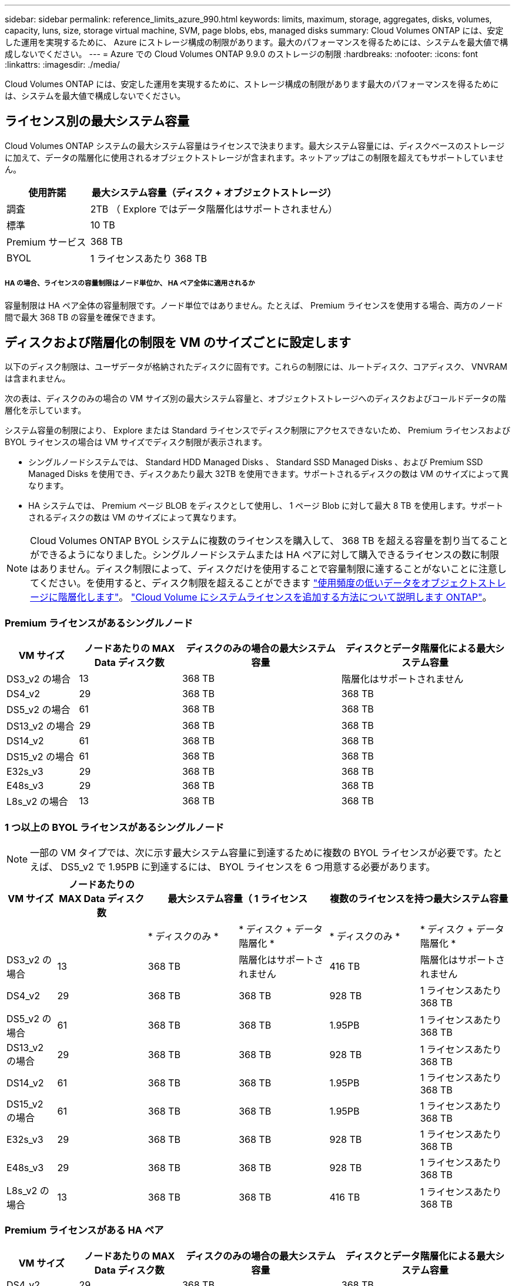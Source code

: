 ---
sidebar: sidebar 
permalink: reference_limits_azure_990.html 
keywords: limits, maximum, storage, aggregates, disks, volumes, capacity, luns, size, storage virtual machine, SVM, page blobs, ebs, managed disks 
summary: Cloud Volumes ONTAP には、安定した運用を実現するために、 Azure にストレージ構成の制限があります。最大のパフォーマンスを得るためには、システムを最大値で構成しないでください。 
---
= Azure での Cloud Volumes ONTAP 9.9.0 のストレージの制限
:hardbreaks:
:nofooter: 
:icons: font
:linkattrs: 
:imagesdir: ./media/


[role="lead"]
Cloud Volumes ONTAP には、安定した運用を実現するために、ストレージ構成の制限があります最大のパフォーマンスを得るためには、システムを最大値で構成しないでください。



== ライセンス別の最大システム容量

Cloud Volumes ONTAP システムの最大システム容量はライセンスで決まります。最大システム容量には、ディスクベースのストレージに加えて、データの階層化に使用されるオブジェクトストレージが含まれます。ネットアップはこの制限を超えてもサポートしていません。

[cols="25,75"]
|===
| 使用許諾 | 最大システム容量（ディスク + オブジェクトストレージ） 


| 調査 | 2TB （ Explore ではデータ階層化はサポートされません） 


| 標準 | 10 TB 


| Premium サービス | 368 TB 


| BYOL | 1 ライセンスあたり 368 TB 
|===


===== HA の場合、ライセンスの容量制限はノード単位か、 HA ペア全体に適用されるか

容量制限は HA ペア全体の容量制限です。ノード単位ではありません。たとえば、 Premium ライセンスを使用する場合、両方のノード間で最大 368 TB の容量を確保できます。



== ディスクおよび階層化の制限を VM のサイズごとに設定します

以下のディスク制限は、ユーザデータが格納されたディスクに固有です。これらの制限には、ルートディスク、コアディスク、 VNVRAM は含まれません。

次の表は、ディスクのみの場合の VM サイズ別の最大システム容量と、オブジェクトストレージへのディスクおよびコールドデータの階層化を示しています。

システム容量の制限により、 Explore または Standard ライセンスでディスク制限にアクセスできないため、 Premium ライセンスおよび BYOL ライセンスの場合は VM サイズでディスク制限が表示されます。

* シングルノードシステムでは、 Standard HDD Managed Disks 、 Standard SSD Managed Disks 、および Premium SSD Managed Disks を使用でき、ディスクあたり最大 32TB を使用できます。サポートされるディスクの数は VM のサイズによって異なります。
* HA システムでは、 Premium ページ BLOB をディスクとして使用し、 1 ページ Blob に対して最大 8 TB を使用します。サポートされるディスクの数は VM のサイズによって異なります。



NOTE: Cloud Volumes ONTAP BYOL システムに複数のライセンスを購入して、 368 TB を超える容量を割り当てることができるようになりました。シングルノードシステムまたは HA ペアに対して購入できるライセンスの数に制限はありません。ディスク制限によって、ディスクだけを使用することで容量制限に達することがないことに注意してください。を使用すると、ディスク制限を超えることができます http://docs.netapp.com/occm/us-en/concept_data_tiering.html["使用頻度の低いデータをオブジェクトストレージに階層化します"^]。 https://docs.netapp.com/us-en/occm/task_managing_licenses.html["Cloud Volume にシステムライセンスを追加する方法について説明します ONTAP"^]。



=== Premium ライセンスがあるシングルノード

[cols="14,20,31,33"]
|===
| VM サイズ | ノードあたりの MAX Data ディスク数 | ディスクのみの場合の最大システム容量 | ディスクとデータ階層化による最大システム容量 


| DS3_v2 の場合 | 13 | 368 TB | 階層化はサポートされません 


| DS4_v2 | 29 | 368 TB | 368 TB 


| DS5_v2 の場合 | 61 | 368 TB | 368 TB 


| DS13_v2 の場合 | 29 | 368 TB | 368 TB 


| DS14_v2 | 61 | 368 TB | 368 TB 


| DS15_v2 の場合 | 61 | 368 TB | 368 TB 


| E32s_v3 | 29 | 368 TB | 368 TB 


| E48s_v3 | 29 | 368 TB | 368 TB 


| L8s_v2 の場合 | 13 | 368 TB | 368 TB 
|===


=== 1 つ以上の BYOL ライセンスがあるシングルノード


NOTE: 一部の VM タイプでは、次に示す最大システム容量に到達するために複数の BYOL ライセンスが必要です。たとえば、 DS5_v2 で 1.95PB に到達するには、 BYOL ライセンスを 6 つ用意する必要があります。

[cols="10,18,18,18,18,18"]
|===
| VM サイズ | ノードあたりの MAX Data ディスク数 2+| 最大システム容量（ 1 ライセンス 2+| 複数のライセンスを持つ最大システム容量 


2+|  | * ディスクのみ * | * ディスク + データ階層化 * | * ディスクのみ * | * ディスク + データ階層化 * 


| DS3_v2 の場合 | 13 | 368 TB | 階層化はサポートされません | 416 TB | 階層化はサポートされません 


| DS4_v2 | 29 | 368 TB | 368 TB | 928 TB | 1 ライセンスあたり 368 TB 


| DS5_v2 の場合 | 61 | 368 TB | 368 TB | 1.95PB | 1 ライセンスあたり 368 TB 


| DS13_v2 の場合 | 29 | 368 TB | 368 TB | 928 TB | 1 ライセンスあたり 368 TB 


| DS14_v2 | 61 | 368 TB | 368 TB | 1.95PB | 1 ライセンスあたり 368 TB 


| DS15_v2 の場合 | 61 | 368 TB | 368 TB | 1.95PB | 1 ライセンスあたり 368 TB 


| E32s_v3 | 29 | 368 TB | 368 TB | 928 TB | 1 ライセンスあたり 368 TB 


| E48s_v3 | 29 | 368 TB | 368 TB | 928 TB | 1 ライセンスあたり 368 TB 


| L8s_v2 の場合 | 13 | 368 TB | 368 TB | 416 TB | 1 ライセンスあたり 368 TB 
|===


=== Premium ライセンスがある HA ペア

[cols="14,20,31,33"]
|===
| VM サイズ | ノードあたりの MAX Data ディスク数 | ディスクのみの場合の最大システム容量 | ディスクとデータ階層化による最大システム容量 


| DS4_v2 | 29 | 368 TB | 368 TB 


| DS5_v2 の場合 | 61 | 368 TB | 368 TB 


| DS13_v2 の場合 | 29 | 368 TB | 368 TB 


| DS14_v2 | 61 | 368 TB | 368 TB 


| DS15_v2 の場合 | 61 | 368 TB | 368 TB 


| E48s_v3 | 29 | 368 TB | 368 TB 
|===


=== 1 つ以上の BYOL ライセンスがある HA ペア


NOTE: 一部の VM タイプでは、次に示す最大システム容量に到達するために複数の BYOL ライセンスが必要です。たとえば、 DS5_v2 で 976 TB に到達するには 3 つの BYOL ライセンスが必要です。

[cols="10,18,18,18,18,18"]
|===
| VM サイズ | ノードあたりの MAX Data ディスク数 2+| 最大システム容量（ 1 ライセンス 2+| 複数のライセンスを持つ最大システム容量 


2+|  | * ディスクのみ * | * ディスク + データ階層化 * | * ディスクのみ * | * ディスク + データ階層化 * 


| DS4_v2 | 29 | 368 TB | 368 TB | 464 TB | 1 ライセンスあたり 368 TB 


| DS5_v2 の場合 | 61 | 368 TB | 368 TB | 976 TB | 1 ライセンスあたり 368 TB 


| DS13_v2 の場合 | 29 | 368 TB | 368 TB | 464 TB | 1 ライセンスあたり 368 TB 


| DS14_v2 | 61 | 368 TB | 368 TB | 976 TB | 1 ライセンスあたり 368 TB 


| DS15_v2 の場合 | 61 | 368 TB | 368 TB | 976 TB | 1 ライセンスあたり 368 TB 


| E48s_v3 | 29 | 368 TB | 368 TB | 464 TB | 1 ライセンスあたり 368 TB 
|===


== アグリゲートの制限

Cloud Volumes ONTAP は Azure ストレージをディスクとして使用し、これらを _Aggregate__ にグループ化します。アグリゲートは、ボリュームにストレージを提供します。

[cols="2*"]
|===
| パラメータ | 制限（ Limit ） 


| アグリゲートの最大数 | ディスクリミットと同じ 


| 最大アグリゲートサイズ | シングルノード用の 352TB の物理容量 ^1 、 ^^2^ HA ペア用に 96TB の物理容量 ^1 ^ 


| アグリゲートあたりのディスク数 | 1-12^3^ 


| アグリゲートあたりの RAID グループの最大数 | 1. 
|===
注：

. アグリゲートの容量の制限は、アグリゲートを構成するディスクに基づいています。データの階層化に使用されるオブジェクトストレージは制限に含まれません。
. 9.6 P3 以降では、 352 TB の制限がサポートされています。9.6 P3 より前のリリースでは、シングルノードシステムのアグリゲートで最大 200TB の物理容量がサポートされます。
. アグリゲート内のディスクはすべて同じサイズである必要があります。




== Storage VM の制限



==== BYOL の制限

Cloud Volumes ONTAP BYOL では、最大 24 個の Storage VM （ SVM ）がサポートされています。これら 24 個の Storage VM のうち、ディザスタリカバリ（ DR ）用に最大 12 個を設定できます。各 Storage VM に最大 3 つの LIF を設定できます。 2 つはデータ LIF 、 1 つは SVM 管理 LIF です。

これらはテスト済みの制限です。理論的には追加の Storage VM を設定できますが、サポート対象外です。

デフォルトでは、 Cloud Volumes ONTAP に付属する最初の Storage VM 以降に追加する data_serving_storage VM ごとにアドオンライセンスが必要です。アカウントチームに問い合わせて Storage VM アドオンライセンスを取得してください。

ディザスタリカバリ（ DR ）用に設定する Storage VM には追加ライセンスは必要ありませんが（無償）、 Storage VM の数は制限に含まれます。たとえば、ディザスタリカバリ用に設定されたデータ提供用の Storage VM が 12 台ある場合、上限に達し、それ以上 Storage VM を作成できません。

https://docs.netapp.com/us-en/occm/task_managing_svms_azure.html["Storage VM を追加で作成する方法について説明します"^]。



==== PAYGO の制限

PAYGO 構成はすべて、ディザスタリカバリに使用する 1 つのデータ提供用 Storage VM と 1 つのデスティネーション Storage VM をサポートします。



== ファイルとボリュームの制限

[cols="22,22,56"]
|===
| 論理ストレージ | パラメータ | 制限（ Limit ） 


.2+| * ファイル * | 最大サイズ | 16 TB 


| ボリュームあたりの最大数 | ボリュームサイズは最大 20 億個です 


| * FlexClone ボリューム * | クローン階層の深さ ^2^ | 499 


.3+| * FlexVol ボリューム * | ノードあたりの最大数 | 500 


| 最小サイズ | 20 MB 


| 最大サイズ | Azure HA ：アグリゲートのサイズによります。 ^3^ Azure シングルノード： 100TB 


| * qtree * | FlexVol あたりの最大数 | 4,995 


| * Snapshot コピー * | FlexVol あたりの最大数 | 1,023 
|===
注：

. Cloud Manager では、 SVM ディザスタリカバリのセットアップやオーケストレーションはサポートされません。また、追加の SVM でストレージ関連のタスクをサポートしていません。SVM ディザスタリカバリには、 System Manager または CLI を使用する必要があります。
+
** https://library.netapp.com/ecm/ecm_get_file/ECMLP2839856["SVM ディザスタリカバリ設定エクスプレスガイド"^]
** https://library.netapp.com/ecm/ecm_get_file/ECMLP2839857["『 SVM ディザスタリカバリエクスプレスガイド』"^]


. クローン階層の深さは、 1 つの FlexVol から作成できる、ネストされた FlexClone ボリュームの最大階層です。
. この構成では 100TB 未満のアグリゲートがサポートされます。 HA ペアのアグリゲートの容量は 96TB の raw 容量に制限されています。




== iSCSI ストレージの制限

[cols="3*"]
|===
| iSCSI ストレージ | パラメータ | 制限（ Limit ） 


.4+| * LUN* | ノードあたりの最大数 | 1,024 


| LUN マップの最大数 | 1,024 


| 最大サイズ | 16 TB 


| ボリュームあたりの最大数 | 512 


| * igroup 数 * | ノードあたりの最大数 | 256 


.2+| * イニシエータ * | ノードあたりの最大数 | 512 


| igroup あたりの最大数 | 128 


| * iSCSI セッション * | ノードあたりの最大数 | 1,024 


.2+| * LIF * | ポートあたりの最大数 | 32 


| ポートセットあたりの最大数 | 32 


| * ポートセット * | ノードあたりの最大数 | 256 
|===